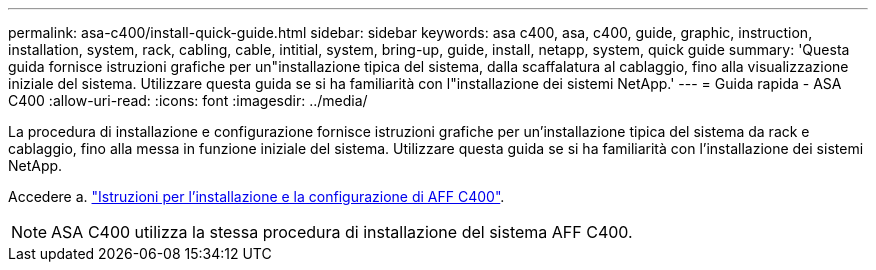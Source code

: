 ---
permalink: asa-c400/install-quick-guide.html 
sidebar: sidebar 
keywords: asa c400, asa, c400, guide, graphic, instruction, installation, system, rack, cabling, cable, intitial, system, bring-up, guide, install, netapp, system, quick guide 
summary: 'Questa guida fornisce istruzioni grafiche per un"installazione tipica del sistema, dalla scaffalatura al cablaggio, fino alla visualizzazione iniziale del sistema. Utilizzare questa guida se si ha familiarità con l"installazione dei sistemi NetApp.' 
---
= Guida rapida - ASA C400
:allow-uri-read: 
:icons: font
:imagesdir: ../media/


[role="lead"]
La procedura di installazione e configurazione fornisce istruzioni grafiche per un'installazione tipica del sistema da rack e cablaggio, fino alla messa in funzione iniziale del sistema. Utilizzare questa guida se si ha familiarità con l'installazione dei sistemi NetApp.

Accedere a. link:../media/PDF/March_2023_Rev1_AFFC400_ISI_IEOPS-1015.pdf["Istruzioni per l'installazione e la configurazione di AFF C400"^].


NOTE: ASA C400 utilizza la stessa procedura di installazione del sistema AFF C400.
